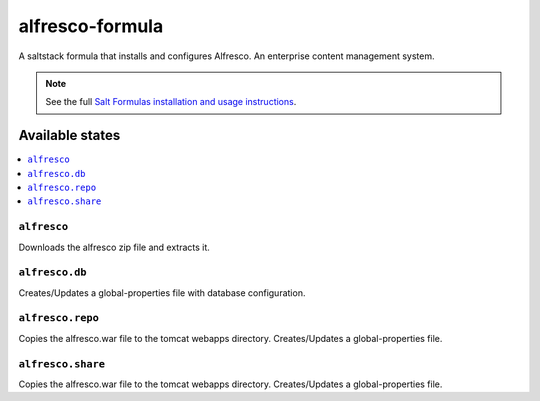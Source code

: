 ================
alfresco-formula
================

A saltstack formula that installs and configures Alfresco. An enterprise content management system.

.. note::

    See the full `Salt Formulas installation and usage instructions
    <http://docs.saltstack.com/en/latest/topics/development/conventions/formulas.html>`_.

Available states
================

.. contents::
    :local:

``alfresco``
------------

Downloads the alfresco zip file and extracts it.

``alfresco.db``
------------

Creates/Updates a global-properties file with database configuration.

``alfresco.repo``
------------

Copies the alfresco.war file to the tomcat webapps directory. Creates/Updates a global-properties file.

``alfresco.share``
------------

Copies the alfresco.war file to the tomcat webapps directory. Creates/Updates a global-properties file.
